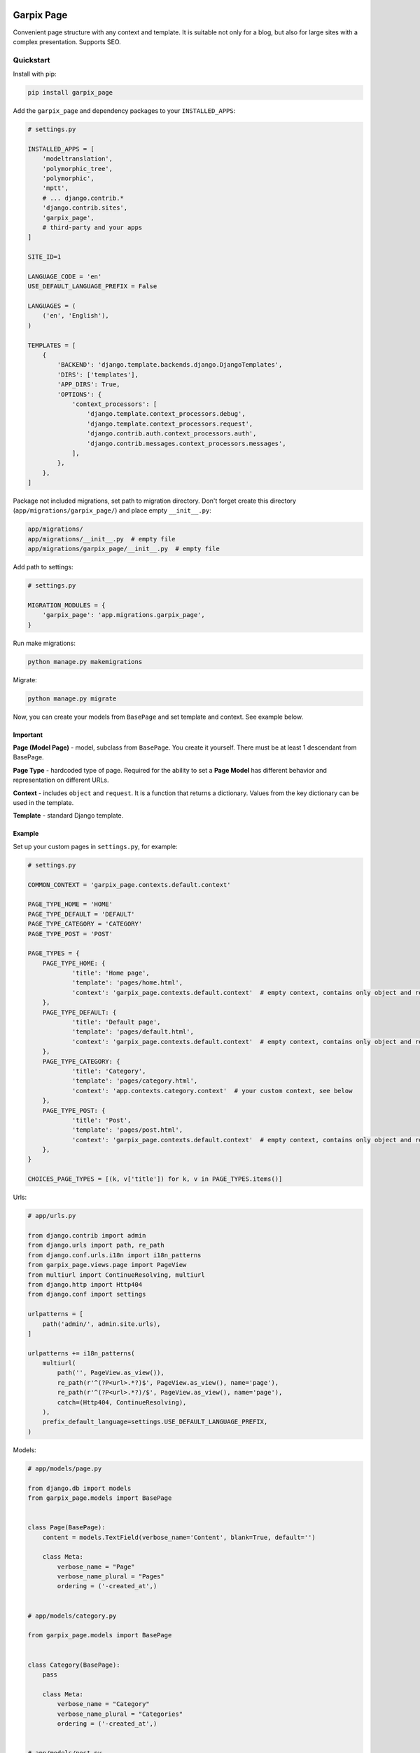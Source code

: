 
Garpix Page
===========

Convenient page structure with any context and template.
It is suitable not only for a blog, but also for large sites with a complex presentation.
Supports SEO.

Quickstart
----------

Install with pip:

.. code-block:: bash

   pip install garpix_page

Add the ``garpix_page`` and dependency packages to your ``INSTALLED_APPS``\ :

.. code-block:: python

   # settings.py

   INSTALLED_APPS = [
       'modeltranslation',
       'polymorphic_tree',
       'polymorphic',
       'mptt',
       # ... django.contrib.*
       'django.contrib.sites',
       'garpix_page',
       # third-party and your apps
   ]

   SITE_ID=1

   LANGUAGE_CODE = 'en'
   USE_DEFAULT_LANGUAGE_PREFIX = False

   LANGUAGES = (
       ('en', 'English'),
   )

   TEMPLATES = [
       {
           'BACKEND': 'django.template.backends.django.DjangoTemplates',
           'DIRS': ['templates'],
           'APP_DIRS': True,
           'OPTIONS': {
               'context_processors': [
                   'django.template.context_processors.debug',
                   'django.template.context_processors.request',
                   'django.contrib.auth.context_processors.auth',
                   'django.contrib.messages.context_processors.messages',
               ],
           },
       },
   ]

Package not included migrations, set path to migration directory. Don't forget create this directory (\ ``app/migrations/garpix_page/``\ ) and place empty ``__init__.py``\ :

.. code-block::

   app/migrations/
   app/migrations/__init__.py  # empty file
   app/migrations/garpix_page/__init__.py  # empty file

Add path to settings:

.. code-block:: python

   # settings.py

   MIGRATION_MODULES = {
       'garpix_page': 'app.migrations.garpix_page',
   }

Run make migrations:

.. code-block:: bash

   python manage.py makemigrations

Migrate:

.. code-block:: bash

   python manage.py migrate

Now, you can create your models from ``BasePage`` and set template and context. See example below.

Important
^^^^^^^^^

**Page (Model Page)** - model, subclass from ``BasePage``. You create it yourself. There must be at least 1 descendant from BasePage.

**Page Type** - hardcoded type of page. Required for the ability to set a **Page Model** has different behavior and representation on different URLs.

**Context** - includes ``object`` and ``request``. It is a function that returns a dictionary. Values from the key dictionary can be used in the template.

**Template** - standard Django template.

Example
^^^^^^^

Set up your custom pages in ``settings.py``\ , for example:

.. code-block:: python

   # settings.py

   COMMON_CONTEXT = 'garpix_page.contexts.default.context'

   PAGE_TYPE_HOME = 'HOME'
   PAGE_TYPE_DEFAULT = 'DEFAULT'
   PAGE_TYPE_CATEGORY = 'CATEGORY'
   PAGE_TYPE_POST = 'POST'

   PAGE_TYPES = {
       PAGE_TYPE_HOME: {
               'title': 'Home page',
               'template': 'pages/home.html',
               'context': 'garpix_page.contexts.default.context'  # empty context, contains only object and request
       },
       PAGE_TYPE_DEFAULT: {
               'title': 'Default page',
               'template': 'pages/default.html',
               'context': 'garpix_page.contexts.default.context'  # empty context, contains only object and request
       },
       PAGE_TYPE_CATEGORY: {
               'title': 'Category',
               'template': 'pages/category.html',
               'context': 'app.contexts.category.context'  # your custom context, see below
       },
       PAGE_TYPE_POST: {
               'title': 'Post',
               'template': 'pages/post.html',
               'context': 'garpix_page.contexts.default.context'  # empty context, contains only object and request
       },
   }

   CHOICES_PAGE_TYPES = [(k, v['title']) for k, v in PAGE_TYPES.items()]

Urls:

.. code-block:: python

   # app/urls.py

   from django.contrib import admin
   from django.urls import path, re_path
   from django.conf.urls.i18n import i18n_patterns
   from garpix_page.views.page import PageView
   from multiurl import ContinueResolving, multiurl
   from django.http import Http404
   from django.conf import settings

   urlpatterns = [
       path('admin/', admin.site.urls),
   ]

   urlpatterns += i18n_patterns(
       multiurl(
           path('', PageView.as_view()),
           re_path(r'^(?P<url>.*?)$', PageView.as_view(), name='page'),
           re_path(r'^(?P<url>.*?)/$', PageView.as_view(), name='page'),
           catch=(Http404, ContinueResolving),
       ),
       prefix_default_language=settings.USE_DEFAULT_LANGUAGE_PREFIX,
   )

Models:

.. code-block:: python

   # app/models/page.py

   from django.db import models
   from garpix_page.models import BasePage


   class Page(BasePage):
       content = models.TextField(verbose_name='Content', blank=True, default='')

       class Meta:
           verbose_name = "Page"
           verbose_name_plural = "Pages"
           ordering = ('-created_at',)


   # app/models/category.py

   from garpix_page.models import BasePage


   class Category(BasePage):
       pass

       class Meta:
           verbose_name = "Category"
           verbose_name_plural = "Categories"
           ordering = ('-created_at',)


   # app/models/post.py

   from django.db import models
   from garpix_page.models import BasePage


   class Post(BasePage):
       content = models.TextField(verbose_name='Content', blank=True, default='')

       class Meta:
           verbose_name = "Post"
           verbose_name_plural = "Posts"
           ordering = ('-created_at',)

Admins:

.. code-block:: python

   # app/admin/__init__.py

   from .page import PageAdmin
   from .category import CategoryAdmin
   from .post import PostAdmin


   # app/admin/page.py

   from ..models.page import Page
   from django.contrib import admin
   from garpix_page.admin import BasePageAdmin


   @admin.register(Page)
   class PageAdmin(BasePageAdmin):
       pass

   # app/admin/category.py

   from ..models.category import Category
   from django.contrib import admin
   from garpix_page.admin import BasePageAdmin


   @admin.register(Category)
   class CategoryAdmin(BasePageAdmin):
       pass

   # app/admin/post.py

   from ..models.post import Post
   from django.contrib import admin
   from garpix_page.admin import BasePageAdmin


   @admin.register(Post)
   class PostAdmin(BasePageAdmin):
       pass

Translations:

.. code-block:: python

   # app/translation/__init__.py

   from .page import PageTranslationOptions
   from .category import CategoryTranslationOptions
   from .post import PostTranslationOptions

   # app/translation/page.py

   from modeltranslation.translator import TranslationOptions, register
   from ..models import Page


   @register(Page)
   class PageTranslationOptions(TranslationOptions):
       fields = ('content',)


   # app/translation/category.py

   from modeltranslation.translator import TranslationOptions, register
   from ..models import Category


   @register(Category)
   class CategoryTranslationOptions(TranslationOptions):
       fields = []

   # app/translation/post.py

   from modeltranslation.translator import TranslationOptions, register
   from ..models import Post


   @register(Post)
   class PostTranslationOptions(TranslationOptions):
       fields = ('content',)

Contexts:

.. code-block:: python

   # app/contexts/category.py

   from app.models.page import Post


   def context(request, *args, **kwargs):
       posts = Post.on_site.filter(is_active=True, parent=kwargs['object'])
       return {
           'posts': posts
       }

Templates:

.. code-block:: html

   # templates/base.html

   <!DOCTYPE html>
   <html lang="en">
   <head>
       <meta charset="UTF-8">
       {% include 'garpix_page/seo.html' %}
   </head>
   <body>
   <main>
       {% block content %}404{% endblock %}
   </main>
   </body>
   </html>



   # templates/pages/home.html

   {% extends 'base.html' %}

   {% block content %}
   <h1>{{object.title}}</h1>
   <div>
       {{object.content|safe}}
   </div>
   {% endblock %}



   # templates/pages/default.html

   {% extends 'base.html' %}

   {% block content %}
   <h1>{{object.title}}</h1>
   <div>
       {{object.content|safe}}
   </div>
   {% endblock %}



   # templates/pages/category.html

   {% extends 'base.html' %}

   {% block content %}
   <h1>{{object.title}}</h1>
   {% for post in posts %}
       <div>
           <h3><a href="{{post.get_absolute_url}}">{{post.title}}</a></h3>
       </div>
   {% endfor %}

   {% endblock %}



   # templates/pages/post.html

   {% extends 'base.html' %}

   {% block content %}
   <h1>{{object.title}}</h1>
   <div>
       {{object.content|safe}}
   </div>
   {% endblock %}

Now you can auth in admin panel and starting add pages.

Changelog
=========

See `CHANGELOG.md <CHANGELOG.md>`_.

Contributing
============

See `CONTRIBUTING.md <CONTRIBUTING.md>`_.

License
=======

`MIT <LICENSE>`_
